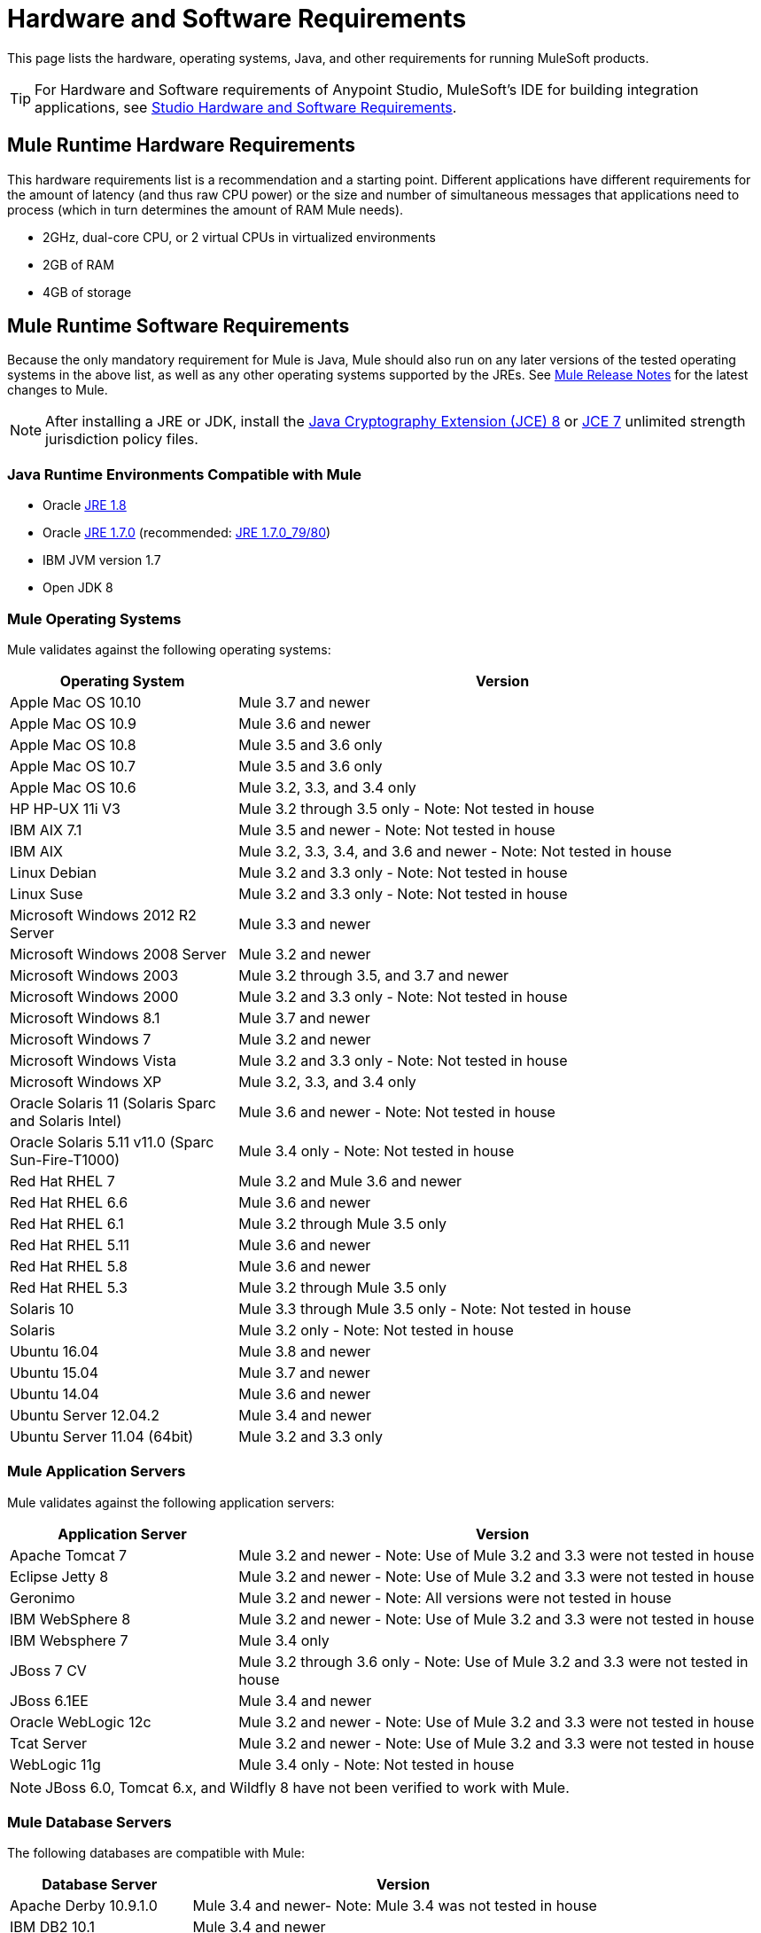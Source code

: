 = Hardware and Software Requirements
:keywords: mule, requirements, os, jdk, installation, jre

This page lists the hardware, operating systems, Java, and other requirements for running MuleSoft products.

[TIP]
For Hardware and Software requirements of Anypoint Studio, MuleSoft's IDE for building integration applications, see link:/anypoint-studio/v/6/hardware-and-software-requirements[Studio Hardware and Software Requirements].


== Mule Runtime Hardware Requirements

This hardware requirements list is a recommendation and a starting point. Different applications have different requirements for the amount of latency (and thus raw CPU power) or the size and number of simultaneous messages that applications need to process (which in turn determines the amount of RAM Mule needs).

* 2GHz, dual-core CPU, or 2 virtual CPUs in virtualized environments
* 2GB of RAM
* 4GB of storage

== Mule Runtime Software Requirements

Because the only mandatory requirement for Mule is Java, Mule should also run on any later versions of the tested operating systems in the above list, as well as any other operating systems supported by the JREs. See link:/release-notes/mule-esb[Mule Release Notes] for the latest changes to Mule.

NOTE: After installing a JRE or JDK, install the link:http://www.oracle.com/technetwork/java/javase/downloads/jce8-download-2133166.html[Java Cryptography Extension (JCE) 8] or link:http://www.oracle.com/technetwork/java/javase/downloads/jce-7-download-432124.html[JCE 7] unlimited strength jurisdiction policy files.

=== Java Runtime Environments Compatible with Mule

* Oracle link:http://www.oracle.com/technetwork/java/javase/overview/index.html[JRE 1.8]
* Oracle link:http://www.oracle.com/technetwork/java/javase/downloads/java-archive-downloads-javase7-521261.html#jre-7u80-oth-JPR[JRE 1.7.0] (recommended: link:http://www.oracle.com/technetwork/java/javase/downloads/java-archive-downloads-javase7-521261.html#jre-7u80-oth-JPR[JRE 1.7.0_79/80])
* IBM JVM version 1.7
* Open JDK 8

=== Mule Operating Systems

Mule validates against the following operating systems:

[%header,cols="30a,70a"]
|===
|Operating System |Version
|Apple Mac OS 10.10 |Mule 3.7 and newer
|Apple Mac OS 10.9 |Mule 3.6 and newer
|Apple Mac OS 10.8 |Mule 3.5 and 3.6 only
|Apple Mac OS 10.7 |Mule 3.5 and 3.6 only
|Apple Mac OS 10.6 |Mule 3.2, 3.3, and 3.4 only
|HP HP-UX 11i V3 |Mule 3.2 through 3.5 only - Note: Not tested in house
|IBM AIX 7.1 |Mule 3.5 and newer - Note: Not tested in house
|IBM AIX |Mule 3.2, 3.3, 3.4, and 3.6 and newer - Note: Not tested in house
|Linux Debian |Mule 3.2 and 3.3 only - Note: Not tested in house
|Linux Suse |Mule 3.2 and 3.3 only - Note: Not tested in house
|Microsoft Windows 2012 R2 Server |Mule 3.3 and newer
|Microsoft Windows 2008 Server |Mule 3.2 and newer
|Microsoft Windows 2003 |Mule 3.2 through 3.5, and 3.7 and newer
|Microsoft Windows 2000 |Mule 3.2 and 3.3 only - Note: Not tested in house
|Microsoft Windows 8.1 |Mule 3.7 and newer
|Microsoft Windows 7 |Mule 3.2 and newer
|Microsoft Windows Vista | Mule 3.2 and 3.3 only - Note: Not tested in house
|Microsoft Windows XP |Mule 3.2, 3.3, and 3.4 only
|Oracle Solaris 11 (Solaris Sparc and Solaris Intel) |Mule 3.6 and newer - Note: Not tested in house
|Oracle Solaris 5.11 v11.0 (Sparc Sun-Fire-T1000) | Mule 3.4 only - Note: Not tested in house
|Red Hat RHEL 7 | Mule 3.2 and Mule 3.6 and newer
|Red Hat RHEL 6.6 |Mule 3.6 and newer
|Red Hat RHEL 6.1 |Mule 3.2 through Mule 3.5 only
|Red Hat RHEL 5.11 |Mule 3.6 and newer
|Red Hat RHEL 5.8 |Mule 3.6 and newer
|Red Hat RHEL 5.3 |Mule 3.2 through Mule 3.5 only
|Solaris 10 |Mule 3.3 through Mule 3.5 only - Note: Not tested in house
|Solaris |Mule 3.2 only - Note: Not tested in house
|Ubuntu 16.04 |Mule 3.8 and newer
|Ubuntu 15.04 |Mule 3.7 and newer
|Ubuntu 14.04 |Mule 3.6 and newer
|Ubuntu Server 12.04.2 | Mule 3.4 and newer
|Ubuntu Server 11.04 (64bit) | Mule 3.2 and 3.3 only
|===

=== Mule Application Servers

Mule validates against the following application servers:

[%header,cols="30a,70a"]
|===
|Application Server |Version
|Apache Tomcat 7 |Mule 3.2 and newer - Note: Use of Mule 3.2 and 3.3 were not tested in house
|Eclipse Jetty 8 |Mule 3.2 and newer - Note: Use of Mule 3.2 and 3.3 were not tested in house
|Geronimo |Mule 3.2 and newer - Note: All versions were not tested in house
|IBM WebSphere 8 |Mule 3.2 and newer - Note: Use of Mule 3.2 and 3.3 were not tested in house
|IBM Websphere 7 |Mule 3.4 only
|JBoss 7 CV |Mule 3.2 through 3.6 only - Note: Use of Mule 3.2 and 3.3 were not tested in house
|JBoss 6.1EE |Mule 3.4 and newer
|Oracle WebLogic 12c |Mule 3.2 and newer - Note: Use of Mule 3.2 and 3.3 were not tested  in house
|Tcat Server |Mule 3.2 and newer - Note: Use of Mule 3.2 and 3.3 were not tested in house
|WebLogic 11g |Mule 3.4 only - Note: Not tested in house
|===

NOTE: JBoss 6.0, Tomcat 6.x, and Wildfly 8 have not been verified to work with Mule.

=== Mule Database Servers

The following databases are compatible with Mule:

[%header,cols="30a,70a"]
|===
|Database Server |Version
|Apache Derby 10.9.1.0 |Mule 3.4 and newer- Note: Mule 3.4 was not tested in house
|IBM DB2 10.1 |Mule 3.4 and newer
|Microsoft SQL Server 2012 |Mule 3.4 and newer
|MySQL 5.6 |Mule 3.4 only
|MySQL 5.5 |Mule 3.5 and newer
|Oracle 12c |Mule 3.7 and newer
|Oracle Database11g |Mule 3.4 and newer
|PostgreSQL 9.6 |Mule 3.4 and newer - Note: Mule 3.4 was not tested in house
|===

== API Gateway Runtime 2.x and 1.3.x

Mule 3.8.0 unifies the API Gateway runtime with the core Mule runtime, simplifying
development and operations. Mule continues to support and document API Gateway 2.x and 1.3.x for customers who do not plan to upgrade immediately.

The following requirements pertain to API Gateway Runtime 2.x and 1.3.x.

NOTE: After installing a JRE or JDK, install the link:http://www.oracle.com/technetwork/java/javase/downloads/jce8-download-2133166.html[Java Cryptography Extension (JCE) 8] or link:http://www.oracle.com/technetwork/java/javase/downloads/jce-7-download-432124.html[JCE 7] unlimited strength jurisdiction policy files.

=== Hardware Requirements

* 2GHz, dual-core CPU, or 2 virtual CPUs in virtualized environments
* 2GB of RAM
* 4GB of storage

This hardware requirements list is a recommendation and a starting point. Different applications have different requirements for the amount of latency (and thus raw CPU power) or the size and number of simultaneous messages that applications need to process (which in turn determines the amount of RAM Mule needs).

=== Software Requirements

*Java Runtime Environments:*

* API Gateway Runtime 1.3.n and older: Oracle link:http://www.oracle.com/technetwork/java/javase/downloads/java-archive-downloads-javase7-521261.html#jre-7u80-oth-JPR[JRE 1.7]
* API Gateway Runtime 2.x:
** Oracle link:http://www.oracle.com/technetwork/java/javase/overview/index.html[JRE 1.8]
** JRE 1.7.0 (recommended: link:http://www.oracle.com/technetwork/java/javase/downloads/java-archive-downloads-javase7-521261.html#jre-7u80-oth-JPR[JRE 1.7.0_79/80])
** IBM version 1.7

Because the only mandatory requirement for the API Gateway Runtime is Java, the API Gateway should also run on any later versions of the tested operating systems in the above list, as well as any other operating systems supported by the JRE.

=== Operating Systems

API Gateway Runtime validates against the following operating systems. 

*API Gateway Runtime 2.x:*

* Mac OS 10.10.0
* HP-UX 11i V3
* AIX 7.1
* Microsoft Windows 2012 R2 Server
* Microsoft Windows 8.1
* Solaris 11.2
* RHEL 7
* Ubuntu Server 14.0.4

*API Gateway Runtime 1.3.n and older:*

The operating systems MuleSoft used to validate the current release are:

* Microsoft Windows (32- and 64-bit) 2003, 2008, Windows 7, Windows 2012
* Mac OS 10.7, 10.8
* Linux RHEL (64-bit) 5.3, 6.1
* Ubuntu Server 12.04 (64-bit) - If you use SSL, MuleSoft recommends installing Ubuntu Server 12.14 (64-bit) and newer instead of 12.04.
* Solaris OS 10
* HP-UX 11i V3
* AIX V7.1


== Anypoint Platform Browser Requirements

* Firefox (latest version)
* Chrome (latest version)
* Safari (latest version)
* Internet Explorer 10 or newer - *Note:* The Edge browser is not supported
* Minimum screen resolution of 1024x768


== Anypoint Exchange Browser Requirements

* Firefox (latest version)
* Chrome (latest version)
* Safari (latest version)
* Internet Explorer 10 or newer
* Minimum screen resolution of 1024x768


== CloudHub Browser Requirements

See the link:/release-notes/cloudhub-release-notes[CloudHub Release Notes] for the latest software changes.

* Firefox (latest version)
* Chrome (latest version)
* Safari (latest version)
* Internet Explorer 11 or newer - *Note:* The Edge browser is not supported
* Minimum screen resolution of 1024x768


== DevKit Versions

Any version of Anypoint DevKit from 3.5 and newer is compatible with
all Mule versions 3.5 and newer. Anypoint DevKit version numbering
does not correspond to Mule versions. For example, DevKit 3.8 is
compatible with Mule versions 3.5, 3.6, 3.7, and 3.8.

We recommend using the latest version of Mule with DevKit to get the
latest fixes and improvements.

See link:/release-notes/anypoint-connector-devkit-release-notes[Anypoint Connector DevKit Release Notes] for the latest changes.

== Mule Management Console (MMC)

See link:/release-notes/mule-management-console-3.8.0[Mule Management Console 3.8.0] release notes for the latest changes to this software.

NOTE: After installing a JRE or JDK, install the link:http://www.oracle.com/technetwork/java/javase/downloads/jce8-download-2133166.html[Java Cryptography Extension (JCE) 8] or link:http://www.oracle.com/technetwork/java/javase/downloads/jce-7-download-432124.html[JCE 7] unlimited strength jurisdiction policy files.

=== Hardware Requirements

We strongly recommend running MMC on a separate server from the hardware that runs Mule Runtime.

* 2GHz CPU
* 4 GB of RAM
* 10 GB of storage

=== Software Requirements

*Java Runtime Environments:*

* Oracle link:http://www.oracle.com/technetwork/java/javase/downloads/java-archive-downloads-javase7-521261.html#jre-7u80-oth-JPR[Java 1.7] and Oracle link:http://www.oracle.com/technetwork/java/javase/overview/index.html[Java 1.8]

*Web Application Servers:*

* JBoss 6 or 6.1
* Apache Tomcat 6.x or 7.x
* WebSphere Application Server 7.0 and 8.0
* Oracle WebLogic 12
* Oracle 12 c (in MMC 3.7.3 and newer)

*Operating Systems:*

MMC runs the operating systems supported by the above web application servers.

*Browsers:*

* Firefox (latest version)
* Chrome (latest version)
* Safari (latest version)
* Internet Explorer 10 or newer
* Minimum screen resolution of 1024x768


=== Compatible Databases for Persisting Data

* link:/mule-management-console/v/3.8/persisting-mmc-data-to-oracle[Oracle]
* link:/mule-management-console/v/3.8/persisting-mmc-data-to-postgresql[Postgres]
* link:/mule-management-console/v/3.8/persisting-mmc-data-to-mysql[MySQL]
* link:/mule-management-console/v/3.8/persisting-mmc-data-to-ms-sql-server[MS SQL Server]

=== Run MMC as a Web Application

Mule Management Console should be run as a web application deployed on a web container such as JBoss or Tomcat, and NOT as a Mule application. We recommend configuring the web application server's memory areas with the following minimum sizes:

*  Heap: 2GB (3GB recommended) 
*  Permanent Generation: 512MB


== See Also

* Learn how to link:/mule-user-guide/v/3.8/downloading-and-starting-mule-esb[download, install, and launch] Mule.
* Learn more about installing an link:/mule-user-guide/v/3.8/installing-an-enterprise-license[Enterprise license].
* link:/getting-started[Get started] with Anypoint Platform.
* link:http://training.mulesoft.com[MuleSoft Training]
* link:https://www.mulesoft.com/webinars[MuleSoft Webinars]
* link:https://www.mulesoft.com/platform/studio[Download Anypoint Studio]
* link:http://forums.mulesoft.com[MuleSoft's Forums]
